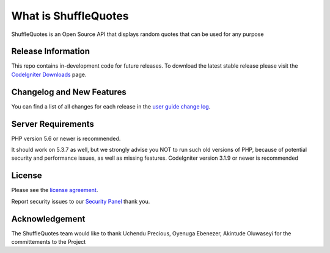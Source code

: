 ###################
What is ShuffleQuotes
###################

ShuffleQuotes is an Open Source API that displays random quotes that can be used for any purpose

*******************
Release Information
*******************

This repo contains in-development code for future releases. To download the
latest stable release please visit the `CodeIgniter Downloads
<https://codeigniter.com/download>`_ page.

**************************
Changelog and New Features
**************************

You can find a list of all changes for each release in the `user
guide change log <https://github.com/bcit-ci/CodeIgniter/blob/develop/user_guide_src/source/changelog.rst>`_.

*******************
Server Requirements
*******************

PHP version 5.6 or newer is recommended.

It should work on 5.3.7 as well, but we strongly advise you NOT to run
such old versions of PHP, because of potential security and performance
issues, as well as missing features.
CodeIgniter version 3.1.9 or newer is recommended



*******
License
*******

Please see the `license
agreement <https://github.com/bcit-ci/CodeIgniter/blob/develop/user_guide_src/source/license.rst>`_.


Report security issues to our `Security Panel <precious@ilongene.com>`_ thank you.

***************
Acknowledgement
***************

The ShuffleQuotes team would like to thank Uchendu Precious, Oyenuga Ebenezer, Akintude Oluwaseyi for the committements to the Project
